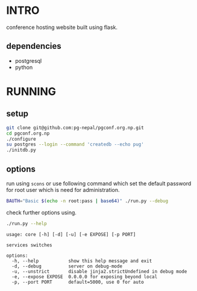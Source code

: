 #+DATE: 2025 Jan 05, Sunday


* INTRO

  conference hosting website built using flask.

** dependencies

   - postgresql
   - python

* RUNNING
** setup

   #+HEADER: :results output :eval no-export
   #+BEGIN_SRC sh :exports both
     git clone git@github.com:pg-nepal/pgconf.org.np.git
     cd pgconf.org.np
     ./configure
     su postgres --login --command 'createdb --echo pug'
     ./initdb.py
   #+END_SRC

** options

   run using =scons= or use following command which set the default
   password for root user which is need for administration.

   #+HEADER: :results output :eval no-export
   #+BEGIN_SRC sh :exports both
     BAUTH="Basic $(echo -n root:pass | base64)" ./run.py --debug
   #+END_SRC

   check further options using.

   #+HEADER: :results output :eval no-export
   #+BEGIN_SRC sh :exports both
     ./run.py --help
   #+END_SRC

   #+RESULTS:
   #+begin_example
   usage: core [-h] [-d] [-u] [-e EXPOSE] [-p PORT]

   services switches

   options:
     -h, --help           show this help message and exit
     -d, --debug          server on debug-mode
     -u, --unstrict       disable jinja2.strictUndefined in debug mode
     -e, --expose EXPOSE  0.0.0.0 for exposing beyond local
     -p, --port PORT      default=5000, use 0 for auto
   #+end_example
